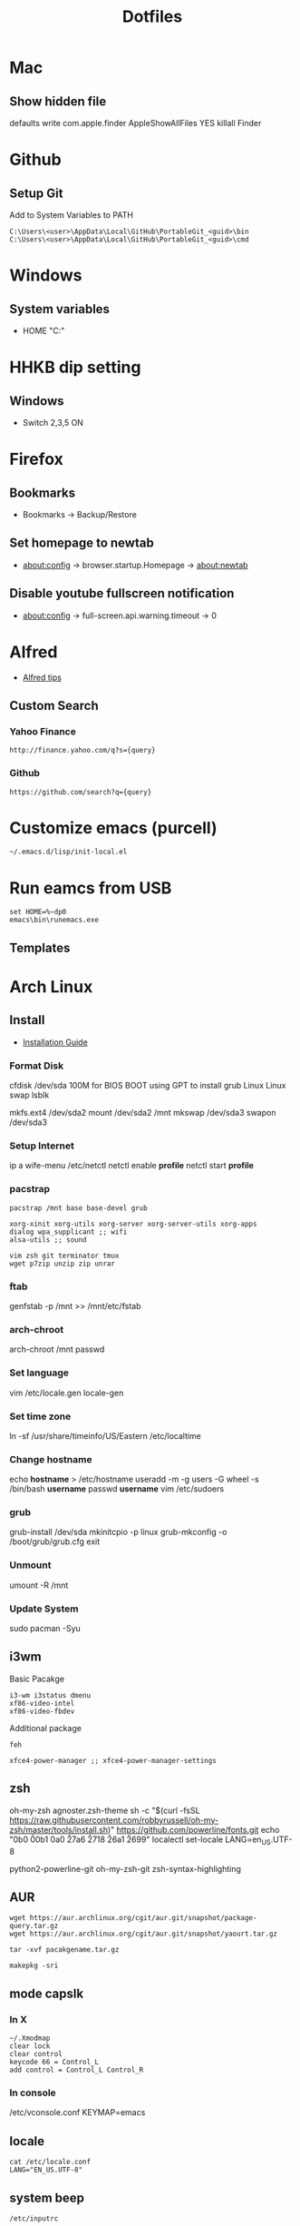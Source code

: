 #+TITLE: Dotfiles
#+STARPUP: showall

* Mac
** Show hidden file
 defaults write com.apple.finder AppleShowAllFiles YES
killall Finder

* Github
** Setup Git
Add to System Variables to PATH
#+BEGIN_EXAMPLE
C:\Users\<user>\AppData\Local\GitHub\PortableGit_<guid>\bin
C:\Users\<user>\AppData\Local\GitHub\PortableGit_<guid>\cmd
#+END_EXAMPLE

* Windows
** System variables
- HOME "C:\Home"

* HHKB dip setting
** Windows
- Switch 2,3,5 ON

* Firefox
** Bookmarks
- Bookmarks -> Backup/Restore

** Set homepage to newtab
- about:config -> browser.startup.Homepage -> about:newtab

** Disable youtube fullscreen notification
- about:config -> full-screen.api.warning.timeout -> 0

* Alfred
- [[http://alfredtips.com/home/][Alfred tips]]

** Custom Search
*** Yahoo Finance
#+BEGIN_src
http://finance.yahoo.com/q?s={query}
#+END_src

*** Github
#+BEGIN_src
https://github.com/search?q={query}
#+END_src

* Customize emacs (purcell)
#+BEGIN_SRC
~/.emacs.d/lisp/init-local.el
#+END_SRC

* Run eamcs from USB
#+BEGIN_SRC
set HOME=%~dp0
emacs\bin\runemacs.exe
#+END_SRC

** Templates
* Arch Linux
** Install
- [[https://wiki.archlinux.org/index.php/Installation_guide][Installation Guide]]
*** Format Disk
cfdisk /dev/sda
100M for BIOS BOOT using GPT to install grub
Linux
Linux swap
lsblk

mkfs.ext4 /dev/sda2
mount /dev/sda2 /mnt
mkswap /dev/sda3
swapon /dev/sda3
*** Setup Internet
ip a
wife-menu
/etc/netctl
netctl enable *profile*
netctl start *profile*
*** pacstrap
#+BEGIN_SRC
pacstrap /mnt base base-devel grub

xorg-xinit xorg-utils xorg-server xorg-server-utils xorg-apps
dialog wpa_supplicant ;; wifi
alsa-utils ;; sound

vim zsh git terminator tmux
wget p7zip unzip zip unrar
#+END_SRC
*** ftab
genfstab -p /mnt >> /mnt/etc/fstab
*** arch-chroot
arch-chroot /mnt
passwd
*** Set language
vim /etc/locale.gen
locale-gen
*** Set time zone
ln -sf /usr/share/timeinfo/US/Eastern /etc/localtime
*** Change hostname
echo *hostname* > /etc/hostname
useradd -m -g users -G wheel -s /bin/bash *username*
passwd *username*
vim /etc/sudoers
*** grub
grub-install /dev/sda
mkinitcpio -p linux
grub-mkconfig -o /boot/grub/grub.cfg
exit
*** Unmount
umount -R /mnt
*** Update System
sudo pacman -Syu
** i3wm
Basic Pacakge
#+BEGIN_SRC
i3-wm i3status dmenu
xf86-video-intel
xf86-video-fbdev
#+END_SRC

Additional package
#+BEGIN_SRC
feh

xfce4-power-manager ;; xfce4-power-manager-settings
#+END_SRC
** zsh
oh-my-zsh
agnoster.zsh-theme
sh -c "$(curl -fsSL https://raw.githubusercontent.com/robbyrussell/oh-my-zsh/master/tools/install.sh)"
https://github.com/powerline/fonts.git
echo "\ue0b0 \u00b1 \ue0a0 \u27a6 \u2718 \u26a1 \u2699"
localectl set-locale LANG=en_US.UTF-8

python2-powerline-git
oh-my-zsh-git
zsh-syntax-highlighting
** AUR
#+BEGIN_SRC
wget https://aur.archlinux.org/cgit/aur.git/snapshot/package-query.tar.gz
wget https://aur.archlinux.org/cgit/aur.git/snapshot/yaourt.tar.gz

tar -xvf pacakgename.tar.gz

makepkg -sri
#+END_SRC
** mode capslk
*** In X
#+BEGIN_SRC
~/.Xmodmap
clear lock
clear control
keycode 66 = Control_L
add control = Control_L Control_R
#+END_SRC

*** In console
/etc/vconsole.conf
KEYMAP=emacs
** locale
#+BEGIN_SRC
cat /etc/locale.conf
LANG="EN_US.UTF-8"
#+END_SRC
** system beep
~/etc/inputrc~
#+BEGIN_SRC
set bell-style none
#+END_SRC
Blacklisting the pcspkr module will prevent udev from loading it at boot:
# echo "blacklist pcspkr" > /etc/modprobe.d/nobeep.conf
Blacklisting it on the kernel command line is yet another way. Simply add modprobe.blacklist=pcspkr to your bootloader's kernel line.
** TODO fonts
xorg-xlsfonts
** TODO test .Xresources
xrdb -load ~/.Xresources
** time
pacman -S ntp
reboot
ntpq -p ;; show list
** TODO auto wireless network
** TODO login screen
** conky+ i3status
- create conky as executable script, best put in .config/conky/conky, and also .conkyrc
chmod u+x on conky
